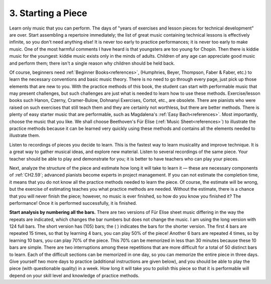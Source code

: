 .. _CH1.3:

3. Starting a Piece
-------------------

Learn only music that you can perform. The days of "years of exercises and lesson pieces for technical development" are over. Start assembling a repertoire immediately; the list of great music containing technical lessons is effectively infinite, so you don't need anything else! It is never too early to practice performances; it is never too early to make music. One of the most harmful comments I have heard is that youngsters are too young for Chopin. Then there is kiddie music for the youngest: kiddie music exists only in the minds of adults. Children of any age can appreciate good music and perform them; there isn't a single reason why children should be held back.

Of course, beginners need :ref:`Beginner Books<references>`, (Humphries, Beyer, Thompson, Faber & Faber, etc.) to learn the necessary conventions and basic music theory. There is no need to go through every page, just pick up those elements that are new to you. With the practice methods of this book, the student can start with performable music that may present challenges, but such challenges are just what is needed to learn how to use these methods. Exercise/lesson books such Hanon, Czerny, Cramer-Bulow, Dohnanyi Exercises, Cortot, etc., are obsolete. There are pianists who were raised on such exercises that still teach them and they are certainly not worthless, but there are better methods. There is plenty of easy starter music that are performable, such as Magdalena's :ref:`Easy Bach<references>`. Most importantly, choose the music that you like. We shall choose Beethoven's Für Elise (:ref:`Music Sheet<references>`) to illustrate the practice methods because it can be learned very quickly using these methods and contains all the elements needed to illustrate them.

Listen to recordings of pieces you decide to learn. This is the fastest way to learn musicality and improve technique. It is a great way to gather musical ideas, and explore new material. Listen to several recordings of the same piece. Your teacher should be able to play and demonstrate for you; it is better to have teachers who can play your pieces.

Next, analyze the structure of the piece and estimate how long it will take to learn it — these are necessary components of :ref:`CH2.59`; advanced pianists become experts in project management. If you can not estimate the completion time, it means that you do not know all the practice methods needed to learn the piece. Of course, the estimate will be wrong, but the exercise of estimating teaches you what practice methods are needed. Without the estimate, there is a chance that you will never finish the piece; however, no music is ever finished, so how do you know you finished it? The performance! Once it is performed successfully, it is finished.

**Start analysis by numbering all the bars.** There are two versions of Für Elise sheet music differing in the way the repeats are indicated, which changes the bar numbers but does not change the music. I am using the long version with 124 full bars. The short version has (105) bars; the ( ) indicates the bars for the shorter version. The first 4 bars are repeated 15 times, so that by learning 4 bars, you can play 50% of the piece! Another 6 bars are repeated 4 times, so by learning 10 bars, you can play 70% of the piece. This 70% can be memorized in less than 30 minutes because these 10 bars are simple. There are two interruptions among these repetitions that are more difficult for a total of 50 distinct bars to learn. Each of the difficult sections can be memorized in one day, so you can memorize the entire piece in three days. Give yourself two more days to practice (additional instructions are given below), and you should be able to play the piece (with questionable quality) in a week. How long it will take you to polish this piece so that it is performable will depend on your skill level and knowledge of practice methods.
